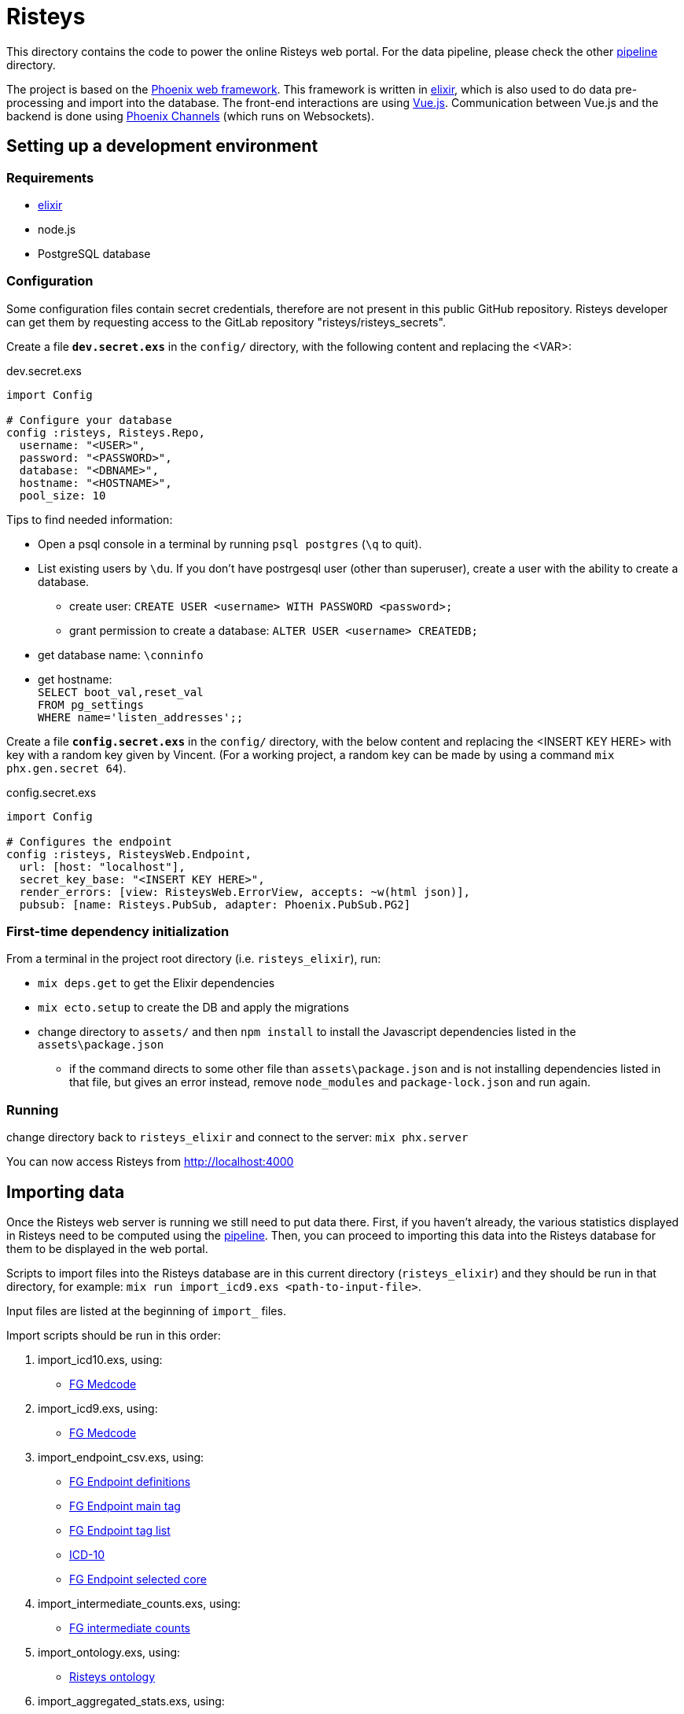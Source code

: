 Risteys
=======

This directory contains the code to power the online Risteys web portal. For the data pipeline, please check the other link:../pipeline/README.adoc[pipeline] directory.

The project is based on the https://phoenixframework.org/[Phoenix web framework].
This framework is written in https://elixir-lang.org/[elixir], which is also used to do data pre-processing and import into the database.
The front-end interactions are using https://vuejs.org/[Vue.js].
Communication between Vue.js and the backend is done using https://hexdocs.pm/phoenix/channels.html[Phoenix Channels] (which runs on Websockets).


Setting up a development environment
------------------------------------

Requirements
~~~~~~~~~~~~

- https://elixir-lang.org/install.html[elixir]
- node.js
- PostgreSQL database


Configuration
~~~~~~~~~~~~~
Some configuration files contain secret credentials, therefore are not present in this public GitHub repository. Risteys developer can get them by requesting access to the GitLab repository "risteys/risteys_secrets".

Create a file *`dev.secret.exs`* in the `config/` directory, with the following content and replacing the <VAR>:

dev.secret.exs
[source,elixir]
----
import Config

# Configure your database
config :risteys, Risteys.Repo,
  username: "<USER>",
  password: "<PASSWORD>",
  database: "<DBNAME>",
  hostname: "<HOSTNAME>",
  pool_size: 10
----

Tips to find needed information:

* Open a psql console in a terminal by running `psql postgres` (`\q` to quit). 
* List existing users by `\du`. If you don't have postrgesql user (other than superuser), create a user with the ability to create a database. 
** create user: `CREATE USER <username> WITH PASSWORD <password>;`
** grant permission to create a database: `ALTER USER <username> CREATEDB;` 
* get database name: `\conninfo`
* get hostname: +
  `SELECT boot_val,reset_val` +
  `FROM pg_settings` +
  `WHERE name='listen_addresses';;`


Create a file *`config.secret.exs`* in the `config/` directory, with the below content and replacing the <INSERT KEY HERE> with key with a random key given by Vincent. (For a working project, a random key can be made by using a command `mix phx.gen.secret 64`).

config.secret.exs
[source,elixir]
----
import Config

# Configures the endpoint
config :risteys, RisteysWeb.Endpoint,
  url: [host: "localhost"],
  secret_key_base: "<INSERT KEY HERE>",
  render_errors: [view: RisteysWeb.ErrorView, accepts: ~w(html json)],
  pubsub: [name: Risteys.PubSub, adapter: Phoenix.PubSub.PG2]
----

First-time dependency initialization
~~~~~~~~~~~~~~~~~~~~~~~~~~~~~~~~~~~~
From a terminal in the project root directory (i.e. `risteys_elixir`), run:

* `mix deps.get` to get the Elixir dependencies
* `mix ecto.setup` to create the DB and apply the migrations
* change directory to `assets/` and then `npm install` to install the Javascript dependencies listed in the `assets\package.json`
** if the command directs to some other file than `assets\package.json` and is not installing dependencies listed in that file, but gives an error instead, remove `node_modules` and `package-lock.json` and run again.


Running
~~~~~~~
change directory back to `risteys_elixir` and connect to the server: `mix phx.server` 

You can now access Risteys from http://localhost:4000

Importing data
--------------

Once the Risteys web server is running we still need to put data there. First, if you haven't already, the various statistics displayed in Risteys need to be computed using the link:../pipeline/README.adoc[pipeline]. Then, you can proceed to importing this data into the Risteys database for them to be displayed in the web portal.

Scripts to import files into the Risteys database are in this current directory (`risteys_elixir`) and they should be run in that directory, for example:
`mix run import_icd9.exs <path-to-input-file>`.

Input files are listed at the beginning of `import_` files.

Import scripts should be run in this order:

1. import_icd10.exs, using:
  - <<file-medcode,FG Medcode>>

2. import_icd9.exs, using:
  - <<file-medcode,FG Medcode>>

3. import_endpoint_csv.exs, using:
  - <<file-endp-defs,FG Endpoint definitions>>
  - <<file-endp-main-tag,FG Endpoint main tag>>
  - <<file-endp-taglist,FG Endpoint tag list>>
  - <<file-icd10,ICD-10>>
  - <<file-endp-selected-core,FG Endpoint selected core>>

4. import_intermediate_counts.exs, using:
  - <<file-interm-counts,FG intermediate counts>>

5. import_ontology.exs, using:
  - <<file-ontology,Risteys ontology>>

6. import_aggregated_stats.exs, using:
  - <<file-stats-agg,Risteys aggregate statistics>>

7. import_coxhr.exs, using:
  - <<file-coxhrs,Risteys survival analyses>>

8. import_drug_stats.exs, using:
  - <<file-atc-codes,ATC Codes>>
  - <<file-stats-drugs,Risteys drug statistics>>

9. import_mortality_stats.exs, using:
  - <<file-stats-mortality,Risteys mortality statistics>>

10. import_correlation.exs, using:
  - <<file-corr-pheno-geno,FinnGen phenotypic + genotypic correlations>>
  - <<file-corr-variants,FinnGen coloc variants>>

11. import_genes.exs, using:
  - <<file-havana,HAVANA gene list>>

12. import_stas_cumulative_incidence.exs, using:
 - <<file-stats-cumulinc,Risteys cumulative incidence statistics>>


File list (as of FinnGen R10)
~~~~~~~~~~~~~~~~~~~~~~~~~~~~
* [[file-icd10]]ICD-10
** name: `ICD10_koodistopalvelu_2015-08_26_utf8.csv`
** source: https://koodistopalvelu.kanta.fi/codeserver/pages/classification-view-page.xhtml?classificationKey=23&versionKey=58[Kela Kansallinen koodistopalvelu]

* [[file-medcode]]FinnGen medcode
** name: `finngen_R6_medcode_ref.csv`
** source: FinnGen

* [[file-endp-defs]]FinnGen endpoint definitions
** name: `finngen_R10_endpoint_core_noncore_1.0__added_omit2.csv`

* [[file-endp-main-tag]]FinnGen endpoint main tag
** name: `FINNGEN_ENDPOINTS_DF10_Final_2022-05-16.names_tagged_ordered.csv`
** source: FinnGen clinical team

* [[file-endp-taglist]]FinnGen endpoint tag list
** name: `TAGLIST_DF10.csv`
** source: FinnGen clinical team

* [[file-endp-selected-core]]FinnGen endpoint selected core
** name: `finngen_correlation_clusters_DF8.csv`
** source: FinnGen clinical team

* [[file-interm-counts]]FinnGen endpoint intermediate counts
** name: `from_THLregisterteam_intermediate_counts_finngen_endpoints_intermediate_counts_green_export_R10_v1.csv`
** source: FinnGen registry team

* [[file-ontology]]Risteys ontology
** name: `out_ontology__2020-08-10.json`
** source: Risteys pipeline

* [[file-stats-agg]]Risteys aggregate statistics
** name: `basic_stats__fg-r10__2022-09-05.json`
** source: Risteys pipeline

* [[file-coxhrs]]Risteys survival analyses
** name: `coxhrs__small-headers__priority-endpoints__fg-r10__2022-09-12.csv`
** source: Risteys pipeline

* [[file-atc-codes]]ATC Codes
** name: `atc_codes_wikipedia.csv`
** source: Risteys pipeline & Wikipedia

* [[file-stats-drugs]]Risteys drug statistics
** name: `drug_stats__fg-r10__2022-09-08.csv`
** source: Risteys pipeline

* [[file-stats-mortality]]Risteys mortality statistics
** name: `mortality_stats__minimal-headers__fg-r10__2022-09-07.csv`
** source: Risteys pipeline

* [[file-corr-pheno-geno]]FinnGen phenotypic + genotypic correlations
** name: `corr_pheno-fg-r10.0_geno-fg-r10.0_full-join__2023-01-11.csv.zst`
** source: https://github.com/FINNGEN/endpcorr[FinnGen correlation pipeline] for the phenotypic file, merged with genotypic correlation file from FinnGen analysis team

* [[file-corr-variants]]FinnGen coloc variatns
** name: `r10.autoreport.compare.keep_cs.r2_0.8.pval_5e_8.variants.csv`
** source: FinnGen analysis team

* [[file-havana]]HAVANA gene list
** name: `havana.json`

* [[file-stats-cumulinc]]Risteys cumulative incidence statistics
** name: `all_cumuluative_incidence__fg-r10.0__2022-09-05.csv`
** source: Risteys pipeline
